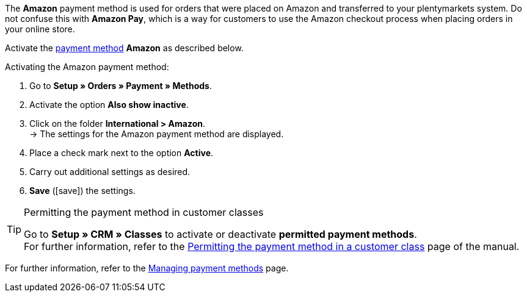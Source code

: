 The *Amazon* payment method is used for orders that were placed on Amazon and transferred to your plentymarkets system. Do not confuse this with *Amazon Pay*, which is a way for customers to use the Amazon checkout process when placing orders in your online store.

Activate the <<payment/managing-payment-methods#, payment method>> *Amazon* as described below.

[.instruction]
Activating the Amazon payment method:

. Go to *Setup » Orders » Payment » Methods*.
. Activate the option *Also show inactive*.
. Click on the folder *International > Amazon*. +
→ The settings for the Amazon payment method are displayed.
. Place a check mark next to the option *Active*.
. Carry out additional settings as desired.
. *Save* (icon:save[role="green"]) the settings.

[TIP]
.Permitting the payment method in customer classes
====
Go to *Setup » CRM » Classes* to activate or deactivate *permitted payment methods*. +
For further information, refer to the <<payment/managing-payment-methods#30, Permitting the payment method in a customer class>> page of the manual.
====

For further information, refer to the <<payment/managing-payment-methods#, Managing payment methods>> page.
